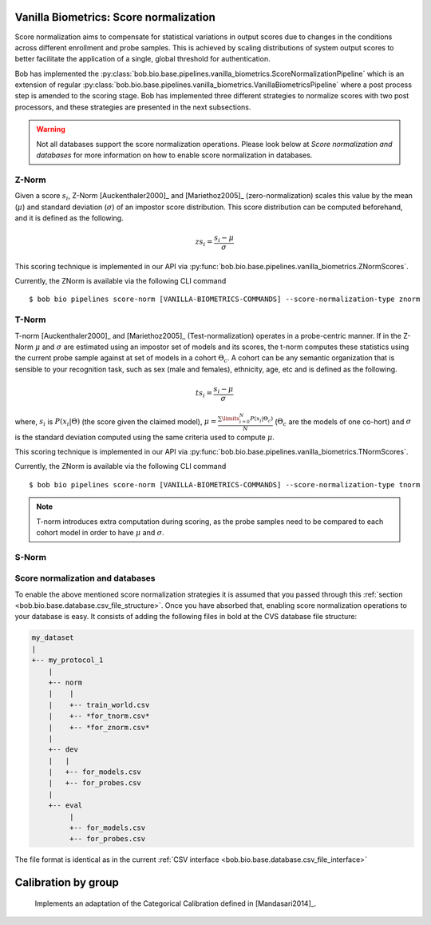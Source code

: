 .. author: Tiago de Freitas Pereira <tiago.pereira@idiap.ch>
.. date: Wed 21 Sep 2020 15:45:00 UTC+02

..  _bob.bio.base.vanilla_biometrics_score_normalization:

=======================================
Vanilla Biometrics: Score normalization
=======================================


Score normalization aims to compensate for statistical variations in output scores
due to changes in the conditions across different enrollment and probe samples.
This is achieved by scaling distributions of system output scores to better
facilitate the application of a single, global threshold for authentication.

Bob has implemented the :py:class:`bob.bio.base.pipelines.vanilla_biometrics.ScoreNormalizationPipeline` which is an
extension of regular :py:class:`bob.bio.base.pipelines.vanilla_biometrics.VanillaBiometricsPipeline` where a post process
step is amended to the scoring stage.
Bob has implemented three different strategies to normalize scores with two post processors, and these strategies are presented in the next subsections.

.. warning::
  Not all databases support the score normalization operations.
  Please look below at *Score normalization and databases* for more information on how to enable score normalization in databases.

Z-Norm
======
.. _znorm:

Given a score :math:`s_i`, Z-Norm [Auckenthaler2000]_ and [Mariethoz2005]_
(zero-normalization) scales this value by the mean (:math:`\mu`) and standard
deviation (:math:`\sigma`) of an impostor score distribution. This score
distribution can be computed beforehand, and it is defined as the following.

.. math::

   zs_i = \frac{s_i - \mu}{\sigma}


This scoring technique is implemented in our API via :py:func:`bob.bio.base.pipelines.vanilla_biometrics.ZNormScores`.

Currently, the ZNorm is available via the following CLI command ::

 $ bob bio pipelines score-norm [VANILLA-BIOMETRICS-COMMANDS] --score-normalization-type znorm


T-Norm
======
.. _tnorm:

T-norm [Auckenthaler2000]_ and [Mariethoz2005]_ (Test-normalization) operates
in a probe-centric manner.
If in the Z-Norm :math:`\mu` and :math:`\sigma` are estimated using an impostor set of models and its scores, the t-norm computes these statistics using the current probe sample against at set of models in a cohort :math:`\Theta_{c}`.
A cohort can be any semantic organization that is
sensible to your recognition task, such as sex (male and females), ethnicity,
age, etc and is defined as the following.

.. math::

   ts_i = \frac{s_i - \mu}{\sigma}

where, :math:`s_i` is :math:`P(x_i | \Theta)` (the score given the claimed
model), :math:`\mu = \frac{ \sum\limits_{i=0}^{N} P(x_i | \Theta_{c}) }{N}`
(:math:`\Theta_{c}` are the models of one co-hort) and :math:`\sigma` is the
standard deviation computed using the same criteria used to compute
:math:`\mu`.


This scoring technique is implemented in our API via :py:func:`bob.bio.base.pipelines.vanilla_biometrics.TNormScores`.

Currently, the ZNorm is available via the following CLI command ::

 $ bob bio pipelines score-norm [VANILLA-BIOMETRICS-COMMANDS] --score-normalization-type tnorm


.. note::

   T-norm introduces extra computation during scoring, as the probe samples
   need to be compared to each cohort model in order to have :math:`\mu` and
   :math:`\sigma`.

S-Norm
======

  .. todo:
    To be implemented


Score normalization and databases
=================================
.. _score_norm_databases:

To enable the above mentioned score normalization strategies it is assumed that
you passed through this :ref:`section <bob.bio.base.database.csv_file_structure>`.
Once you have absorbed that, enabling score normalization operations to your database is easy.
It consists of adding the following files in bold at the CVS database file
structure:

.. code-block:: text

  my_dataset
  |
  +-- my_protocol_1
      |
      +-- norm
      |    |
      |    +-- train_world.csv
      |    +-- *for_tnorm.csv*
      |    +-- *for_znorm.csv*
      |
      +-- dev
      |   |
      |   +-- for_models.csv
      |   +-- for_probes.csv
      |
      +-- eval
           |
           +-- for_models.csv
           +-- for_probes.csv


The file format is identical as in the current :ref:`CSV interface <bob.bio.base.database.csv_file_interface>`



====================
Calibration by group
====================

  Implements an adaptation of the Categorical Calibration defined in [Mandasari2014]_.


.. todo::
     Discuss all the four calibration strategies




